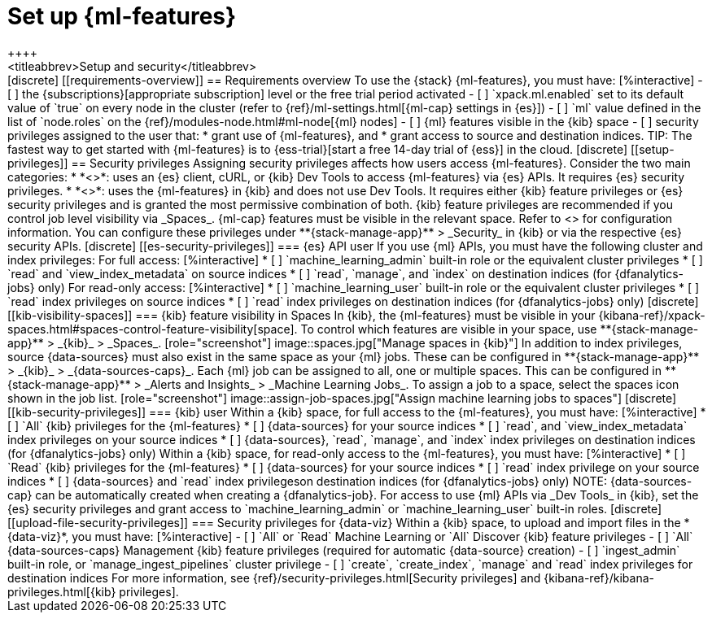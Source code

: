 [chapter,role="xpack"]
[[setup]]
= Set up {ml-features}
++++
<titleabbrev>Setup and security</titleabbrev>
++++

[discrete]
[[requirements-overview]]
== Requirements overview

To use the {stack} {ml-features}, you must have:

[%interactive]
- [ ] the {subscriptions}[appropriate subscription] level or the free trial 
  period activated
- [ ] `xpack.ml.enabled` set to its default value of `true` on every node in the 
  cluster (refer to {ref}/ml-settings.html[{ml-cap} settings in {es}])
- [ ] `ml` value defined in the list of `node.roles` on the 
  {ref}/modules-node.html#ml-node[{ml} nodes]
- [ ] {ml} features visible in the {kib} space
- [ ] security privileges assigned to the user that:
    * grant use of {ml-features}, and
    * grant access to source and destination indices.

TIP: The fastest way to get started with {ml-features} is to
{ess-trial}[start a free 14-day trial of {ess}] in the cloud.


[discrete]
[[setup-privileges]]
== Security privileges

Assigning security privileges affects how users access {ml-features}. Consider 
the two main categories:

* *<<es-security-privileges>>*: uses an {es} client, cURL, or {kib} Dev Tools to 
  access {ml-features} via {es} APIs. It requires {es} security privileges.
* *<<kib-security-privileges>>*: uses the {ml-features} in {kib} and does not 
use Dev Tools. It requires either {kib} feature privileges or {es} security 
privileges and is granted the most permissive combination of both. {kib} feature 
privileges are recommended if you control job level visibility via _Spaces_. 
{ml-cap} features must be visible in the relevant space. Refer to 
<<kib-visibility-spaces>> for configuration information.

You can configure these privileges under **{stack-manage-app}** > _Security_ in 
{kib} or via the respective {es} security APIs.


[discrete]
[[es-security-privileges]]
=== {es} API user

If you use {ml} APIs, you must have the following cluster and index privileges:

For full access:

[%interactive]
* [ ] `machine_learning_admin` built-in role or the equivalent cluster 
privileges 
* [ ] `read` and `view_index_metadata` on source indices
* [ ] `read`, `manage`, and `index` on destination indices (for 
  {dfanalytics-jobs} only)

For read-only access:

[%interactive]
* [ ] `machine_learning_user` built-in role or the equivalent cluster privileges
* [ ] `read` index privileges on source indices
* [ ] `read` index privileges on destination indices (for {dfanalytics-jobs}
  only)


[discrete]
[[kib-visibility-spaces]]
=== {kib} feature visibility in Spaces

In {kib}, the {ml-features} must be visible in your
{kibana-ref}/xpack-spaces.html#spaces-control-feature-visibility[space]. To 
control which features are visible in your space, use **{stack-manage-app}** > 
_{kib}_ > _Spaces_.

[role="screenshot"]
image::spaces.jpg["Manage spaces in {kib}"]

In addition to index privileges, source {data-sources} must also exist in the 
same space as your {ml} jobs. These can be configured in **{stack-manage-app}** 
> _{kib}_ > _{data-sources-caps}_.


Each {ml} job can be assigned to all, one or multiple spaces. This can be 
configured in **{stack-manage-app}** > _Alerts and Insights_ > 
_Machine Learning Jobs_. To assign a job to a space, select the spaces icon 
shown in the job list.

[role="screenshot"]
image::assign-job-spaces.jpg["Assign machine learning jobs to spaces"]


[discrete]
[[kib-security-privileges]]
=== {kib} user

Within a {kib} space, for full access to the {ml-features}, you must have:

[%interactive]
* [ ] `All` {kib} privileges for the {ml-features}
* [ ] {data-sources} for your source indices
* [ ] `read`, and `view_index_metadata` index privileges on your source indices
* [ ] {data-sources}, `read`, `manage`, and `index` index privileges on 
  destination indices (for {dfanalytics-jobs} only)


Within a {kib} space, for read-only access to the {ml-features}, you must have:

[%interactive]
* [ ] `Read` {kib} privileges for the {ml-features}
* [ ] {data-sources} for your source indices
* [ ] `read` index privilege on your source indices
* [ ] {data-sources} and `read` index privilegeson destination indices (for 
  {dfanalytics-jobs} only)

NOTE: {data-sources-cap} can be automatically created when creating a 
{dfanalytics-job}.

For access to use {ml} APIs via _Dev Tools_ in {kib}, set the {es} security 
privileges and grant access to `machine_learning_admin` or 
`machine_learning_user` built-in roles.


[discrete]
[[upload-file-security-privileges]]
=== Security privileges for {data-viz}

Within a {kib} space, to upload and import files in the *{data-viz}*, you must 
have:

[%interactive]
- [ ] `All` or `Read` Machine Learning or `All` Discover {kib} feature 
  privileges
- [ ] `All` {data-sources-caps} Management {kib} feature privileges (required 
  for automatic {data-source} creation)
- [ ] `ingest_admin` built-in role, or `manage_ingest_pipelines` cluster 
  privilege
- [ ] `create`, `create_index`, `manage` and `read` index privileges for
  destination indices

For more information, see {ref}/security-privileges.html[Security privileges] 
and {kibana-ref}/kibana-privileges.html[{kib} privileges].